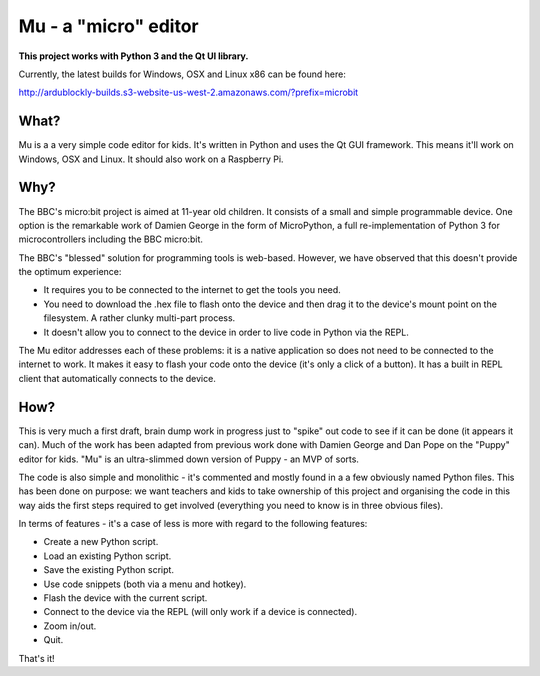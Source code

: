Mu - a "micro" editor
=====================

**This project works with Python 3 and the Qt UI library.**

Currently, the latest builds for Windows, OSX and Linux x86 can be found here:

http://ardublockly-builds.s3-website-us-west-2.amazonaws.com/?prefix=microbit

What?
-----

Mu is a a very simple code editor for kids. It's written in Python and uses the
Qt GUI framework. This means it'll work on Windows, OSX and Linux. It should
also work on a Raspberry Pi.

Why?
----

The BBC's micro:bit project is aimed at 11-year old children. It consists of a
small and simple programmable device. One option is the remarkable work of
Damien George in the form of MicroPython, a full re-implementation of Python 3
for microcontrollers including the BBC micro:bit.

The BBC's "blessed" solution for programming tools is web-based. However, we
have observed that this doesn't provide the optimum experience:

* It requires you to be connected to the internet to get the tools you need.
* You need to download the .hex file to flash onto the device and then drag it to the device's mount point on the filesystem. A rather clunky multi-part process.
* It doesn't allow you to connect to the device in order to live code in Python via the REPL.

The Mu editor addresses each of these problems: it is a native application so
does not need to be connected to the internet to work. It makes it easy to
flash your code onto the device (it's only a click of a button). It has a built
in REPL client that automatically connects to the device.

How?
----

This is very much a first draft, brain dump work in progress just to "spike"
out code to see if it can be done (it appears it can). Much of the work has
been adapted from previous work done with Damien George and Dan Pope on the
"Puppy" editor for kids. "Mu" is an ultra-slimmed down version of Puppy - an
MVP of sorts.

The code is also simple and monolithic - it's commented and mostly found in a
a few obviously named Python files. This has been done on purpose: we want
teachers and kids to take ownership of this project and organising the code in
this way aids the first steps required to get involved (everything you need to
know is in three obvious files).

In terms of features - it's a case of less is more with regard to the following features:

* Create a new Python script.
* Load an existing Python script.
* Save the existing Python script.
* Use code snippets (both via a menu and hotkey).
* Flash the device with the current script.
* Connect to the device via the REPL (will only work if a device is connected).
* Zoom in/out.
* Quit.

That's it!
